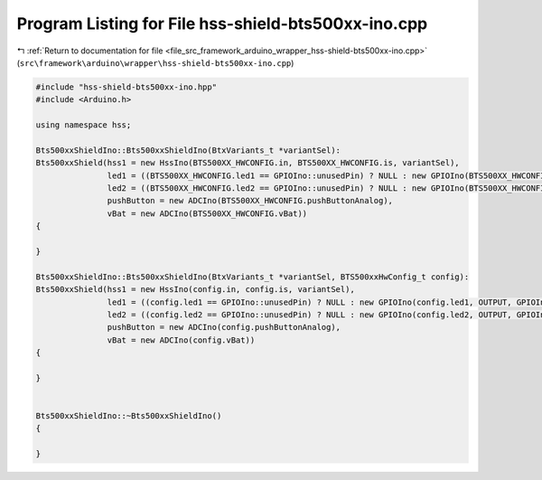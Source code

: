 
.. _program_listing_file_src_framework_arduino_wrapper_hss-shield-bts500xx-ino.cpp:

Program Listing for File hss-shield-bts500xx-ino.cpp
====================================================

|exhale_lsh| :ref:`Return to documentation for file <file_src_framework_arduino_wrapper_hss-shield-bts500xx-ino.cpp>` (``src\framework\arduino\wrapper\hss-shield-bts500xx-ino.cpp``)

.. |exhale_lsh| unicode:: U+021B0 .. UPWARDS ARROW WITH TIP LEFTWARDS

.. code-block:: cpp

   
   #include "hss-shield-bts500xx-ino.hpp"
   #include <Arduino.h>
   
   using namespace hss;
   
   Bts500xxShieldIno::Bts500xxShieldIno(BtxVariants_t *variantSel):
   Bts500xxShield(hss1 = new HssIno(BTS500XX_HWCONFIG.in, BTS500XX_HWCONFIG.is, variantSel),
                  led1 = ((BTS500XX_HWCONFIG.led1 == GPIOIno::unusedPin) ? NULL : new GPIOIno(BTS500XX_HWCONFIG.led1, OUTPUT, GPIOIno::POSITIVE)),
                  led2 = ((BTS500XX_HWCONFIG.led2 == GPIOIno::unusedPin) ? NULL : new GPIOIno(BTS500XX_HWCONFIG.led2, OUTPUT, GPIOIno::POSITIVE)),
                  pushButton = new ADCIno(BTS500XX_HWCONFIG.pushButtonAnalog),
                  vBat = new ADCIno(BTS500XX_HWCONFIG.vBat))
   {
   
   }
   
   Bts500xxShieldIno::Bts500xxShieldIno(BtxVariants_t *variantSel, BTS500xxHwConfig_t config):
   Bts500xxShield(hss1 = new HssIno(config.in, config.is, variantSel),
                  led1 = ((config.led1 == GPIOIno::unusedPin) ? NULL : new GPIOIno(config.led1, OUTPUT, GPIOIno::POSITIVE)),
                  led2 = ((config.led2 == GPIOIno::unusedPin) ? NULL : new GPIOIno(config.led2, OUTPUT, GPIOIno::POSITIVE)),
                  pushButton = new ADCIno(config.pushButtonAnalog),
                  vBat = new ADCIno(config.vBat))
   {
   
   }
   
   
   Bts500xxShieldIno::~Bts500xxShieldIno()
   {
   
   }
   

